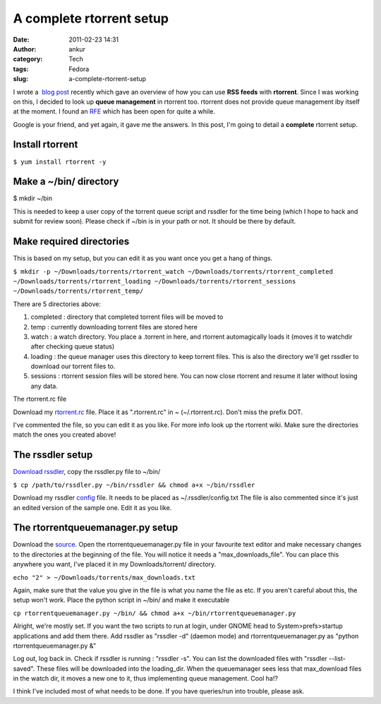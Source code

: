 A complete rtorrent setup
#########################
:date: 2011-02-23 14:31
:author: ankur
:category: Tech
:tags: Fedora
:slug: a-complete-rtorrent-setup

I wrote a  `blog post`_ recently which gave an overview of how you can
use **RSS feeds** with **rtorrent**. Since I was working on this, I
decided to look up **queue management** in rtorrent too. rtorrent does
not provide queue management iby itself at the moment. I found an `RFE`_
which has been open for quite a while.

Google is your friend, and yet again, it gave me the answers. In this
post, I'm going to detail a **complete** rtorrent setup.

Install rtorrent
----------------

``$ yum install rtorrent -y``

Make a ~/bin/ directory
-----------------------

$ mkdir ~/bin

This is needed to keep a user copy of the torrent queue script and
rssdler for the time being (which I hope to hack and submit for review
soon). Please check if ~/bin is in your path or not. It should be there
by default.

Make required directories
-------------------------

This is based on my setup, but you can edit it as you want once you get
a hang of things.

``$ mkdir -p ~/Downloads/torrents/rtorrent_watch ~/Downloads/torrents/rtorrent_completed ~/Downloads/torrents/rtorrent_loading ~/Downloads/torrents/rtorrent_sessions ~/Downloads/torrents/rtorrent_temp/``

There are 5 directories above:

#. completed : directory that completed torrent files will be moved to
#. temp : currently downloading torrent files are stored here
#. watch : a watch directory. You place a .torrent in here, and rtorrent
   automagically loads it (moves it to watchdir after checking queue
   status)
#. loading : the queue manager uses this directory to keep torrent
   files. This is also the directory we'll get rssdler to download our
   torrent files to.
#. sessions : rtorrent session files will be stored here. You can now
   close rtorrent and resume it later without losing any data.

The rtorrent.rc file

Download my `rtorrent.rc`_ file. Place it as ".rtorrent.rc" in ~
(~/.rtorrent.rc). Don't miss the prefix DOT.

I've commented the file, so you can edit it as you like. For more info
look up the rtorrent wiki. Make sure the directories match the ones you
created above!

The rssdler setup
-----------------

`Download rssdler`_, copy the rssdler.py file to ~/bin/

``$ cp /path/to/rssdler.py ~/bin/rssdler && chmod a+x ~/bin/rssdler``

Download my rssdler `config`_ file. It needs to be placed as
~/.rssdler/config.txt The file is also commented since it's just an
edited version of the sample one. Edit it as you like.

The rtorrentqueuemanager.py setup
---------------------------------

Download the `source`_. Open the rtorrentqueuemanager.py file in your
favourite text editor and make necessary changes to the directories at
the beginning of the file. You will notice it needs a
"max\_downloads\_file". You can place this anywhere you want, I've
placed it in my Downloads/torrent/ directory.

``echo "2" > ~/Downloads/torrents/max_downloads.txt``

Again, make sure that the value you give in the file is what you name
the file as etc. If you aren't careful about this, the setup won't work.
Place the python script in ~/bin/ and make it executable

``cp rtorrentqueuemanager.py ~/bin/ && chmod a+x ~/bin/rtorrentqueuemanager.py``

Alright, we're mostly set.
If you want the two scripts to run at login, under GNOME head to
System>prefs>startup applications and add them there. Add rssdler as
"rssdler -d" (daemon mode) and rtorrentqueuemanager.py as "python
rtorrentqueuemanager.py &"

Log out, log back in. Check if rssdler is running : "rssdler -s". You
can list the downloaded files with "rssdler --list-saved".
These files will be downloaded into the loading\_dir. When the
queuemanager sees less that max\_download files in the watch dir, it
moves a new one to it, thus implementing queue management. Cool ha!?

I think I've included most of what needs to be done. If you have
queries/run into trouble, please ask.

.. _blog post: http://ankursinha.in/2011/02/21/using-torrent-rss-feeds-with-rtorrent/
.. _RFE: http://libtorrent.rakshasa.no/ticket/13
.. _rtorrent.rc: http://ankursinha.fedorapeople.org/misc/rtorrentconf/rtorrent.rc
.. _Download rssdler: http://code.google.com/p/rssdler/
.. _config: http://ankursinha.fedorapeople.org/misc/rtorrentconf/config.txt
.. _source: http://www.stabellini.net/rtorrent-howto.txt
